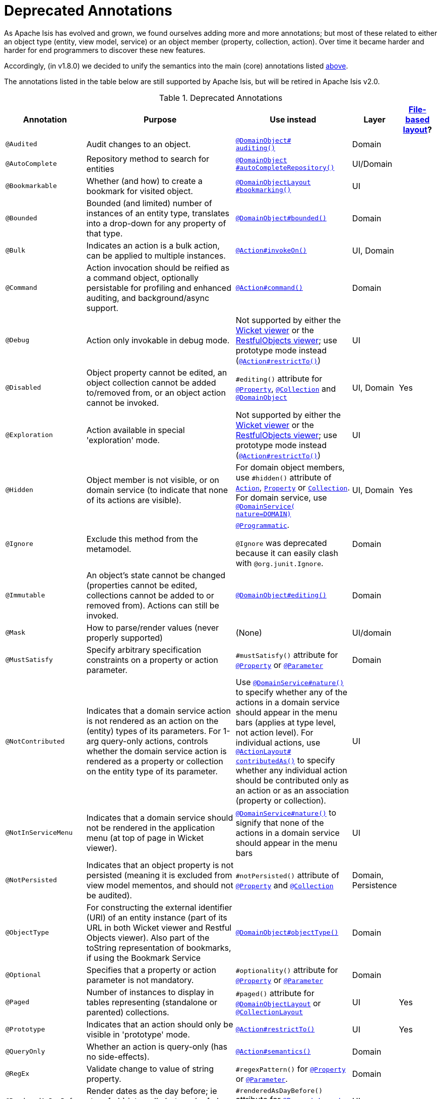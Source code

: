 [[_rgant_aaa_deprecated]]
= Deprecated Annotations
:Notice: Licensed to the Apache Software Foundation (ASF) under one or more contributor license agreements. See the NOTICE file distributed with this work for additional information regarding copyright ownership. The ASF licenses this file to you under the Apache License, Version 2.0 (the "License"); you may not use this file except in compliance with the License. You may obtain a copy of the License at. http://www.apache.org/licenses/LICENSE-2.0 . Unless required by applicable law or agreed to in writing, software distributed under the License is distributed on an "AS IS" BASIS, WITHOUT WARRANTIES OR  CONDITIONS OF ANY KIND, either express or implied. See the License for the specific language governing permissions and limitations under the License.
:_basedir: ../../
:_imagesdir: images/


As Apache Isis has evolved and grown, we found ourselves adding more and more annotations; but most of these related to either an object type (entity, view model, service) or an object member (property, collection, action).
Over time it became harder and harder for end programmers to discover these new features.

Accordingly, (in v1.8.0) we decided to unify the semantics into the main (core) annotations listed xref:../rgant/rgant.adoc#_rgant-aaa_main[above].

The annotations listed in the table below are still supported by Apache Isis, but will be retired in Apache Isis v2.0.


.Deprecated Annotations
[cols="2,4a,3a,1,1", options="header"]
|===
|Annotation
|Purpose
|Use instead
|Layer
|xref:../ugvw/ugvw.adoc#_ugvw_layout_file-based[File-based layout]?

|`@Audited`
|Audit changes to an object.
|xref:../rgant/rgant.adoc#_rgant-DomainObject_auditing[`@DomainObject#` +
`auditing()`]
|Domain
|

|`@AutoComplete`
|Repository method to search for entities
|xref:../rgant/rgant.adoc#_rgant-DomainObject_autoCompleteRepository[`@DomainObject` +
`#autoCompleteRepository()`]
|UI/Domain
|

|`@Bookmarkable`
|Whether (and how) to create a bookmark for visited object.
|xref:../rgant/rgant.adoc#_rgant-DomainObjectLayout_bookmarking[`@DomainObjectLayout` +
`#bookmarking()`]
|UI
|

|`@Bounded`
|Bounded (and limited) number of instances of an entity type, translates into a drop-down for any property of that type.
|xref:../rgant/rgant.adoc#_rgant-DomainObject_bounded[`@DomainObject#bounded()`]
|Domain
|

|`@Bulk`
|Indicates an action is a bulk action, can be applied to multiple instances.
|xref:../rgant/rgant.adoc#_rgant-Action_invokeOn[`@Action#invokeOn()`]
|UI, Domain
|

|`@Command`
|Action invocation should be reified as a command object, optionally persistable for profiling and enhanced auditing, and background/async support.
|xref:../rgant/rgant.adoc#_rgant-Action_command[`@Action#command()`]
|Domain
|

|`@Debug`
|Action only invokable in debug mode.
|Not supported by either the xref:../ugvw/ugvw.adoc#[Wicket viewer] or the xref:../ugvro/ugvro.adoc#[RestfulObjects viewer]; use prototype mode instead (xref:../rgant/rgant.adoc#_rgant-Action_restrictTo[`@Action#restrictTo()`])
|UI
|


|`@Disabled`
|Object property cannot be edited, an object collection cannot be added to/removed from, or an object action cannot be invoked.
|`#editing()` attribute for xref:../rgant/rgant.adoc#_rgant-Property_editing[`@Property`],  xref:../rgant/rgant.adoc#_rgant-Collection_editing[`@Collection`] and xref:../rgant/rgant.adoc#_rgant-DomainObject_editing[`@DomainObject`]
|UI, Domain
|Yes

|`@Exploration`
|Action available in special 'exploration' mode.
|Not supported by either the xref:../ugvw/ugvw.adoc#[Wicket viewer] or the xref:../ugvro/ugvro.adoc#[RestfulObjects viewer]; use prototype mode instead (xref:../rgant/rgant.adoc#_rgant-Action_restrictTo[`@Action#restrictTo()`])
|UI
|

|`@Hidden`
|Object member is not visible, or on domain service (to indicate that none of its actions are visible).
|For domain object members, use `#hidden()` attribute of xref:../rgant/rgant.adoc#_rgant-Action_hidden[`Action`], xref:../rgant/rgant.adoc#_rgant-Property_hidden[`Property`] or xref:../rgant/rgant.adoc#_rgant-Collection_hidden[`Collection`].  +
For domain service, use xref:../rgant/rgant.adoc#_rgant-DomainService_nature[`@DomainService(` +
`nature=DOMAIN)`]
|UI, Domain
|Yes

|`@Ignore`
|Exclude this method from the metamodel.
|xref:../rgant/rgant.adoc#_rgant-Programmatic[`@Programmatic`]. +

`@Ignore` was deprecated because it can easily clash with `@org.junit.Ignore`.
|Domain
|

|`@Immutable`
|An object's state cannot be changed (properties cannot be edited, collections cannot be added to or removed from).
Actions can still be invoked.
|xref:../rgant/rgant.adoc#_rgant-DomainObject_editing[`@DomainObject#editing()`]
|Domain
|

|`@Mask`
|How to parse/render values (never properly supported)
|(None)
|UI/domain
|


|`@MustSatisfy`
|Specify arbitrary specification constraints on a property or action parameter.
|`#mustSatisfy()` attribute for xref:../rgant/rgant.adoc#_rgant-Property_mustSatisfy[`@Property`] or xref:../rgant/rgant.adoc#_rgant-Parameter_mustSatisfy[`@Parameter`]
|Domain
|


|`@NotContributed`
|Indicates that a domain service action is not rendered as an action on the (entity) types of its parameters.
For 1-arg query-only actions, controls whether the domain service action is rendered as a property or collection on the entity type of its parameter.
|Use xref:../rgant/rgant.adoc#_rgant-DomainService_nature[`@DomainService#nature()`] to specify whether any of the actions in a domain service should appear in the menu bars (applies at type level, not action level).
For individual actions, use xref:../rgant/rgant.adoc#_rgant-ActionLayout_contributedAs[`@ActionLayout#` +
`contributedAs()`] to specify whether any individual action should be contributed only as an action or as an association (property or collection).
|UI
|

|`@NotInServiceMenu`
|Indicates that a domain service should not be rendered in the application menu (at top of page in Wicket viewer).
|xref:../rgant/rgant.adoc#_rgant-DomainService_nature[`@DomainService#nature()`] to signify that none of the actions in a domain service should appear in the menu bars
|UI
|

|`@NotPersisted`
|Indicates that an object property is not persisted (meaning it is excluded from view model mementos, and should not be audited).
|`#notPersisted()` attribute of xref:../rgant/rgant.adoc#_rgant-Property_notPersisted[`@Property`] and xref:../rgant/rgant.adoc#_rgant-Collection_notPersisted[`@Collection`]
|Domain, Persistence
|

|`@ObjectType`
|For constructing the external identifier (URI) of an entity instance (part of its URL in both Wicket viewer and Restful Objects viewer).
Also part of the toString representation of bookmarks, if using the Bookmark Service
|xref:../rgant/rgant.adoc#_rgant-DomainObject_objectType[`@DomainObject#objectType()`]
|Domain
|

|`@Optional`
|Specifies that a property or action parameter is not mandatory.
|`#optionality()` attribute for xref:../rgant/rgant.adoc#_rgant-Property_optionality[`@Property`] or  xref:../rgant/rgant.adoc#_rgant-Parameter_optionality[`@Parameter`]
|Domain
|

|`@Paged`
|Number of instances to display in tables representing (standalone or parented) collections.
|`#paged()` attribute for xref:../rgant/rgant.adoc#_rgant-DomainObjectLayout_paged[`@DomainObjectLayout`] or xref:../rgant/rgant.adoc#_rgant-CollectionLayout_paged[`@CollectionLayout`]
|UI
|Yes

|`@Prototype`
|Indicates that an action should only be visible in 'prototype' mode.
|xref:../rgant/rgant.adoc#_rgant-Action_restrictTo[`@Action#restrictTo()`]
|UI
|Yes

|`@QueryOnly`
|Whether an action is query-only (has no side-effects).
|xref:../rgant/rgant.adoc#_rgant-Action_semantics[`@Action#semantics()`]
|Domain
|

|`@RegEx`
|Validate change to value of string property.
|`#regexPattern()` for xref:../rgant/rgant.adoc#_rgant-Property_regexPattern[`@Property`] or  xref:../rgant/rgant.adoc#_rgant-Property_regexPattern[`@Parameter`].
|Domain
|

|`@RenderedAsDayBefore`
|Render dates as the day before; ie store [a,b) internally but render [a,b-1]) to end-user.
|`#renderedAsDayBefore()` attribute for xref:../rgant/rgant.adoc#_rgant-PropertyLayout_renderedAsDayBefore[`@PropertyLayout`] and xref:../rgant/rgant.adoc#_rgant-ParameterLayout_renderedAsDayBefore[`@ParameterLayout`].
|UI
|

|`@SortedBy`
|Display instances in collections in the order determined by the provided Comparator.
|xref:../rgant/rgant.adoc#_rgant-CollectionLayout_sortedBy[`@CollectionLayout` +
`#sortedBy()`]
|UI
|Yes

|`@TypeOf`
|The type of entity stored within a collection, or as the result of invoking an action, if cannot be otherwise inferred, eg from generics.
|`#typeOf()` attribute for xref:../rgant/rgant.adoc#_rgant-Collection_typeOf[`@Collection`] and xref:../rgant/rgant.adoc#_rgant-Action_typeOf[`@Action`]
|Domain
|

|`@TypicalLength`
|The typical length of a string property, eg to determine a sensible length for a textbox.
|`#typicalLength()` attribute for xref:../rgant/rgant.adoc#_rgant-PropertyLayout_typicalLength[`@PropertyLayout`] and xref:../rgant/rgant.adoc#_rgant-ParameterLayout_typicalLength[`@ParameterLayout`]
|UI
|Yes

|===

